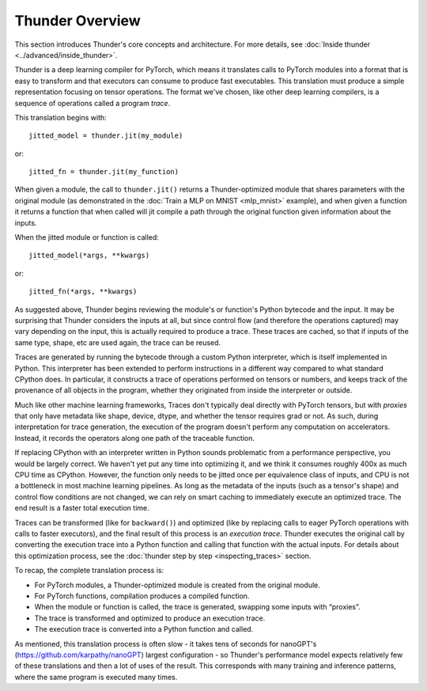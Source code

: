 Thunder Overview
################

This section introduces Thunder's core concepts and architecture. For more details, see :doc:`Inside thunder <../advanced/inside_thunder>`.

Thunder is a deep learning compiler for PyTorch, which means it translates calls to PyTorch modules into a format that is easy to transform and that executors can consume to produce fast executables. This translation must produce a simple representation focusing on tensor operations. The format we've chosen, like other deep learning compilers, is a sequence of operations called a program *trace*.

This translation begins with::

  jitted_model = thunder.jit(my_module)

or::

  jitted_fn = thunder.jit(my_function)

When given a module, the call to ``thunder.jit()`` returns a Thunder-optimized module that shares parameters with the original module (as demonstrated in the :doc:`Train a MLP on MNIST <mlp_mnist>` example), and when given a function it returns a function that when called will jit compile a path through the original function given information about the inputs.

When the jitted module or function is called::

  jitted_model(*args, **kwargs)

or::

  jitted_fn(*args, **kwargs)


As suggested above, Thunder begins reviewing the module's or function's Python bytecode and the input. It may be surprising that Thunder considers the inputs at all, but since control flow (and therefore the operations captured) may vary depending on the input, this is actually required to produce a trace. These traces are cached, so that if inputs of the same type, shape, etc are used again, the trace can be reused.

Traces are generated by running the bytecode through a custom Python interpreter, which is itself implemented in Python. This interpreter has been extended to perform instructions in a different way compared to what standard CPython does. In particular, it constructs a trace of operations performed on tensors or numbers, and keeps track of the provenance of all objects in the program, whether they originated from inside the interpreter or outside.

Much like other machine learning frameworks, Traces don't typically deal directly with PyTorch tensors, but with *proxies* that only have metadata like shape, device, dtype, and whether the tensor requires grad or not. As such, during interpretation for trace generation, the execution of the program doesn't perform any computation on accelerators. Instead, it records the operators along one path of the traceable function.

If replacing CPython with an interpreter written in Python sounds problematic from a performance perspective, you would be largely correct. We haven't yet put any time into optimizing it, and we think it consumes roughly 400x as much CPU time as CPython. However, the function only needs to be jitted once per equivalence class of inputs, and CPU is not a bottleneck in most machine learning pipelines. As long as the metadata of the inputs (such as a tensor's shape) and control flow conditions are not changed, we can rely on smart caching to immediately execute an optimized trace. The end result is a faster total execution time.

Traces can be transformed (like for ``backward()``) and optimized (like by replacing calls to eager PyTorch operations with calls to faster executors), and the final result of this process is an *execution trace*. Thunder executes the original call by converting the execution trace into a Python function and calling that function with the actual inputs. For details about this optimization process, see the :doc:`thunder step by step <inspecting_traces>` section.

To recap, the complete translation process is:

- For PyTorch modules, a Thunder-optimized module is created from the original module.
- For PyTorch functions, compilation produces a compiled function.
- When the module or function is called, the trace is generated, swapping some inputs with “proxies”.
- The trace is transformed and optimized to produce an execution trace.
- The execution trace is converted into a Python function and called.

As mentioned, this translation process is often slow - it takes tens of seconds for nanoGPT's (https://github.com/karpathy/nanoGPT) largest configuration - so Thunder's performance model expects relatively few of these translations and then a lot of uses of the result. This corresponds with many training and inference patterns, where the same program is executed many times.

